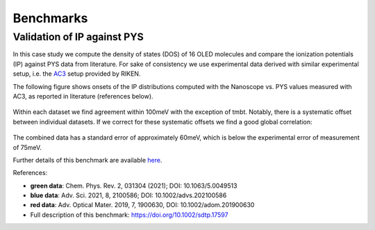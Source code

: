 .. _science_benchmarks:

Benchmarks
==========

Validation of IP against PYS
-----------------------------

In this case study we compute the density of states (DOS) of 16 OLED molecules and compare the ionization potentials (IP) against PYS data from literature. For sake of consistency we use experimental data derived with similar experimental setup, i.e. the `AC3 <https://product.rikenkeiki.co.jp/english/ac/ac-3/>`_ setup provided by RIKEN.

The following figure shows onsets of the IP distributions computed with the Nanoscope vs. PYS values measured with AC3, as reported in literature (references below).

.. figure:: benchmarks/ip_results_SID.png
   :alt: IP comparison experiment theory
   :width: 80%
   :align: center

Within each dataset we find agreement within 100meV with the exception of tmbt. Notably, there is a systematic offset between individual datasets. If we correct for these systematic offsets we find a good global correlation:

.. figure:: benchmarks/ip_results_shifted_SID.png
   :alt: IP comparison experiment theory shifted
   :width: 80%
   :align: center

The combined data has a standard error of approximately 60meV, which is below the experimental error of measurement of 75meV.

Further details of this benchmark are available `here <https://doi.org/10.1002/sdtp.17597>`_.


References:

* **green data**: Chem. Phys. Rev. 2, 031304 (2021); DOI: 10.1063/5.0049513
* **blue data**: Adv. Sci. 2021, 8, 2100586; DOI: 10.1002/advs.202100586
* **red data**: Adv. Optical Mater. 2019, 7, 1900630, DOI: 10.1002/adom.201900630
* Full description of this benchmark: `<https://doi.org/10.1002/sdtp.17597>`_